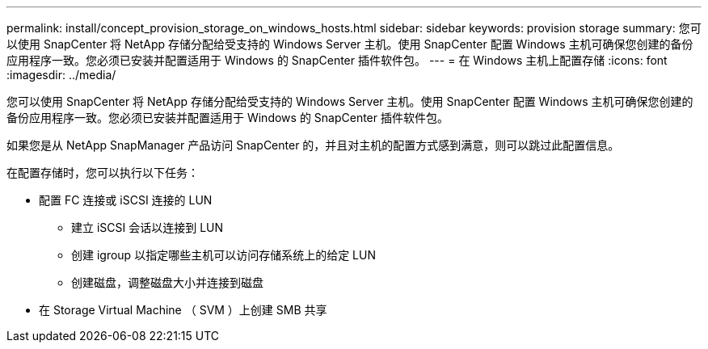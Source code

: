 ---
permalink: install/concept_provision_storage_on_windows_hosts.html 
sidebar: sidebar 
keywords: provision storage 
summary: 您可以使用 SnapCenter 将 NetApp 存储分配给受支持的 Windows Server 主机。使用 SnapCenter 配置 Windows 主机可确保您创建的备份应用程序一致。您必须已安装并配置适用于 Windows 的 SnapCenter 插件软件包。 
---
= 在 Windows 主机上配置存储
:icons: font
:imagesdir: ../media/


[role="lead"]
您可以使用 SnapCenter 将 NetApp 存储分配给受支持的 Windows Server 主机。使用 SnapCenter 配置 Windows 主机可确保您创建的备份应用程序一致。您必须已安装并配置适用于 Windows 的 SnapCenter 插件软件包。

如果您是从 NetApp SnapManager 产品访问 SnapCenter 的，并且对主机的配置方式感到满意，则可以跳过此配置信息。

在配置存储时，您可以执行以下任务：

* 配置 FC 连接或 iSCSI 连接的 LUN
+
** 建立 iSCSI 会话以连接到 LUN
** 创建 igroup 以指定哪些主机可以访问存储系统上的给定 LUN
** 创建磁盘，调整磁盘大小并连接到磁盘


* 在 Storage Virtual Machine （ SVM ）上创建 SMB 共享

